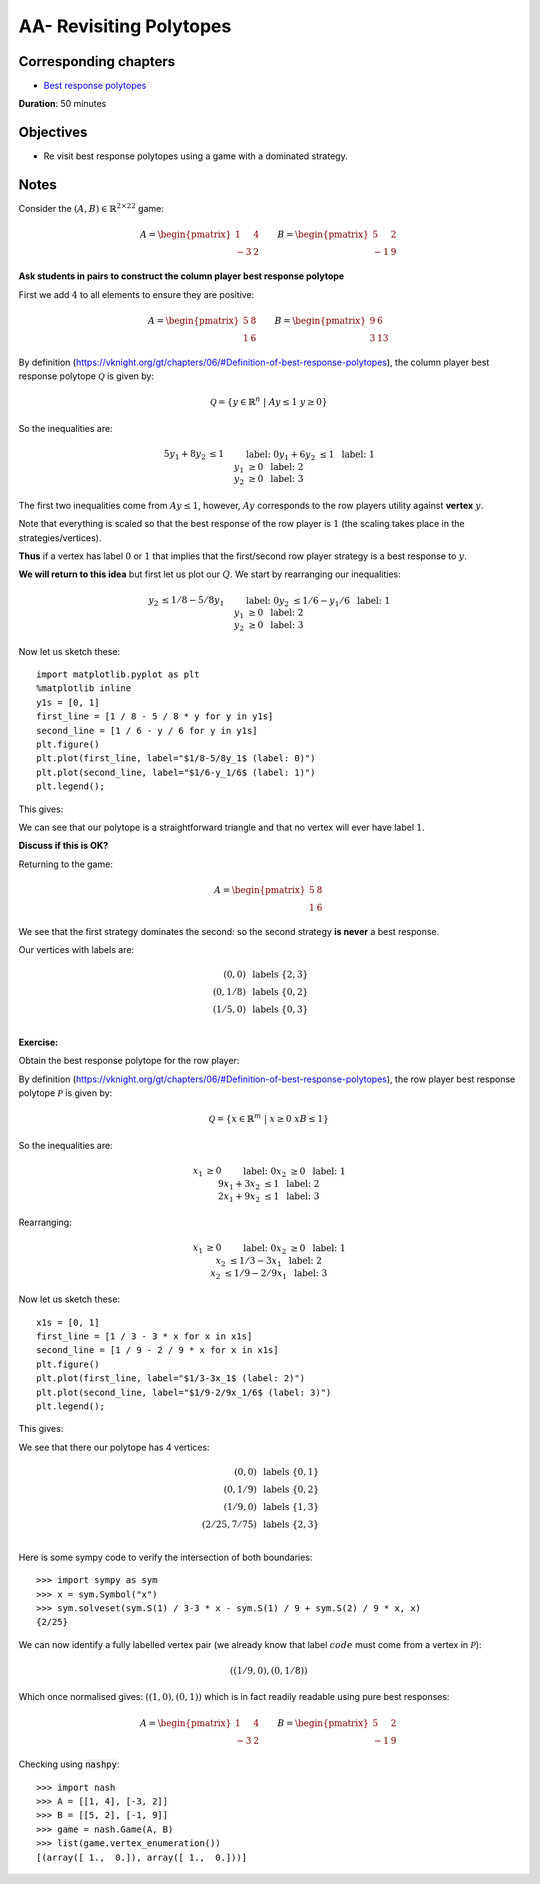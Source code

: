AA- Revisiting Polytopes
========================

Corresponding chapters
----------------------

- `Best response polytopes <https://vknight.org/gt/chapters/06/>`_

**Duration**: 50 minutes


Objectives
----------

- Re visit best response polytopes using a game with a dominated strategy.


Notes
-----


Consider the :math:`(A,B)\in{\mathbb{R}^{2\times 2}}^2` game:

.. math::

   A = \begin{pmatrix}
   1 & 4 \\
   -3 & 2
   \end{pmatrix}
   \qquad
   B = \begin{pmatrix}
   5 & 2 \\
   -1 & 9
   \end{pmatrix}

**Ask students in pairs to construct the column player best response polytope**

First we add :math:`4` to all elements to ensure they are positive:

.. math::

   A = \begin{pmatrix}
   5 & 8 \\
   1 & 6
   \end{pmatrix}
   \qquad
   B = \begin{pmatrix}
   9 & 6 \\
   3 & 13
   \end{pmatrix}

By definition
(https://vknight.org/gt/chapters/06/#Definition-of-best-response-polytopes), the
column player best response polytope :math:`\mathcal{Q}` is given by:

.. math::

   \mathcal{Q} = \{y\in\mathbb{R}^{n}\;|\;Ay\leq 1\;y\geq0\}

So the inequalities are:

.. math::

   \begin{align}
   5y_1+8y_2&\leq 1&&\text{ label: }0\\
   y_1 + 6y_2&\leq 1&&\text{ label: }1\\
   y_1&\geq 0&&\text{ label: }2\\
   y_2&\geq 0&&\text{ label: }3
   \end{align}

The first two inequalities come from :math:`Ay\leq 1`, however, :math:`Ay`
corresponds to the row players utility against **vertex** :math:`y`. 

Note that
everything is scaled so that the best response of the row player is :math:`1`
(the scaling takes place in the strategies/vertices).

**Thus** if a vertex has label :math:`0` or :math:`1` that implies that the
first/second row player strategy is a best response to :math:`y`.

**We will return to this idea** but first let us plot our :math:`Q`. We start by
rearranging our inequalities:

.. math::

   \begin{align}
   y_2 &\leq 1/8 - 5/8y_1&&\text{ label: }0\\
   y_2 &\leq 1/6 - y_1/6&&\text{ label: }1\\
   y_1&\geq 0&&\text{ label: }2\\
   y_2&\geq 0&&\text{ label: }3
   \end{align}

Now let us sketch these::

    import matplotlib.pyplot as plt
    %matplotlib inline
    y1s = [0, 1]
    first_line = [1 / 8 - 5 / 8 * y for y in y1s]
    second_line = [1 / 6 - y / 6 for y in y1s]
    plt.figure()
    plt.plot(first_line, label="$1/8-5/8y_1$ (label: 0)")
    plt.plot(second_line, label="$1/6-y_1/6$ (label: 1)")
    plt.legend();

This gives:

.. image:: ../assets/activities/AA-dominated-strategy-polytope.png
   :width: 500px

We can see that our polytope is a straightforward triangle and that no vertex
will ever have label :math:`1`.

**Discuss if this is OK?**

Returning to the game:

.. math::
   A = \begin{pmatrix}
   \underline{5} & \underline{8} \\
   1 & 6
   \end{pmatrix}

We see that the first strategy dominates the second: so the second strategy **is
never** a best response.

Our vertices with labels are:

.. math::

   \begin{align}
   (0, 0)&\text{ labels }\{2, 3\}\\
   (0, 1/8)&\text{ labels }\{0, 2\}\\
   (1/5, 0)&\text{ labels }\{0, 3\}\\
   \end{align}

**Exercise:**

Obtain the best response polytope for the row player:

By definition
(https://vknight.org/gt/chapters/06/#Definition-of-best-response-polytopes), the
row player best response polytope :math:`\mathcal{P}` is given by:

.. math::

   \mathcal{Q} = \{x\in\mathbb{R}^{m}\;|\;x\geq0\;xB\leq 1\}

So the inequalities are:

.. math::

   \begin{align}
   x_1&\geq 0&&\text{ label: }0\\
   x_2&\geq 0&&\text{ label: }1\\
   9x_1+3x_2&\leq 1&&\text{ label: }2\\
   2x_1 + 9x_2&\leq 1&&\text{ label: }3
   \end{align}

Rearranging:

.. math::

   \begin{align}
   x_1&\geq 0&&\text{ label: }0\\
   x_2&\geq 0&&\text{ label: }1\\
   x_2&\leq 1/3 - 3 x_1&&\text{ label: }2\\
   x_2&\leq 1/9 - 2/9x_1&&\text{ label: }3
   \end{align}

Now let us sketch these::

    x1s = [0, 1]
    first_line = [1 / 3 - 3 * x for x in x1s]
    second_line = [1 / 9 - 2 / 9 * x for x in x1s]
    plt.figure()
    plt.plot(first_line, label="$1/3-3x_1$ (label: 2)")
    plt.plot(second_line, label="$1/9-2/9x_1/6$ (label: 3)")
    plt.legend();

This gives:

.. image:: ../assets/activities/AA-row-player-strategy-polytope.png
   :width: 500px

We see that there our polytope has 4 vertices:

.. math::

   \begin{align}
   (0, 0)&\text{ labels }\{0, 1\}\\
   (0, 1/9)&\text{ labels }\{0, 2\}\\
   (1/9, 0)&\text{ labels }\{1, 3\}\\
   (2/25, 7/75)&\text{ labels }\{2, 3\}\\
   \end{align}

Here is some sympy code to verify the intersection of both boundaries::

   >>> import sympy as sym
   >>> x = sym.Symbol("x")
   >>> sym.solveset(sym.S(1) / 3-3 * x - sym.S(1) / 9 + sym.S(2) / 9 * x, x)
   {2/25}

We can now identify a fully labelled vertex pair (we already know that label
:math:`code` must come from a vertex in :math:`\mathcal{P}`):

.. math::

   ((1/9, 0), (0, 1/8))

Which once normalised gives: :math:`((1, 0),(0, 1))` which is in fact readily
readable using pure best responses:

.. math::

   A = \begin{pmatrix}
   \underline{1} & \underline{4} \\
   -3 & 2
   \end{pmatrix}
   \qquad
   B = \begin{pmatrix}
   \underline{5} & 2 \\
   -1 & \underline{9}
   \end{pmatrix}

Checking using :code:`nashpy`::

    >>> import nash
    >>> A = [[1, 4], [-3, 2]]
    >>> B = [[5, 2], [-1, 9]]
    >>> game = nash.Game(A, B)
    >>> list(game.vertex_enumeration())
    [(array([ 1.,  0.]), array([ 1.,  0.]))]
